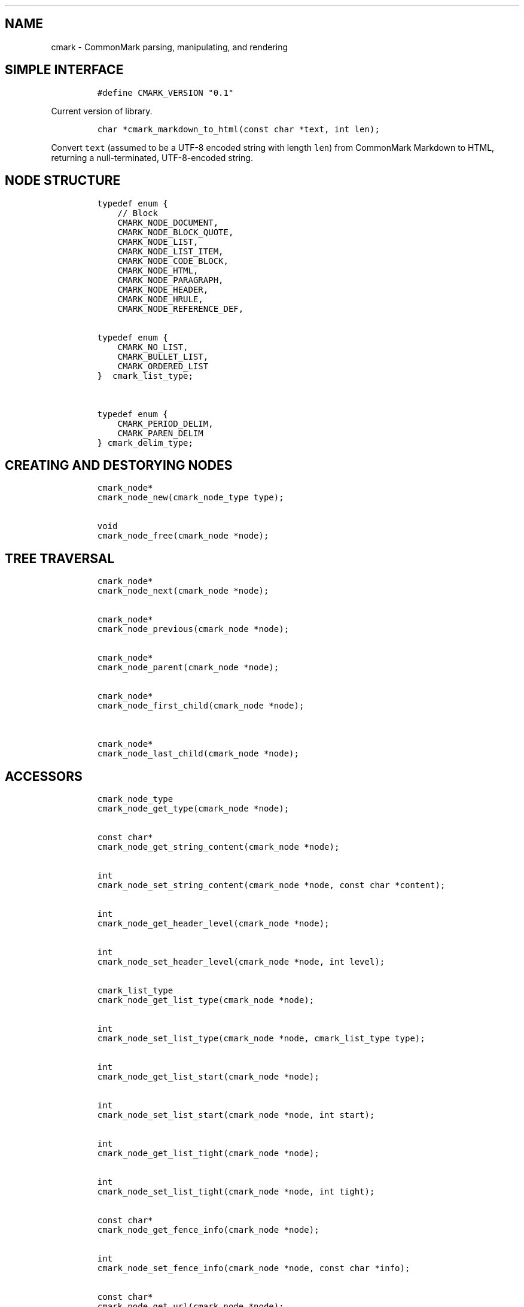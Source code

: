 .TH "" "" "" "" ""
.SH NAME
.PP
cmark \- CommonMark parsing, manipulating, and rendering
.SH SIMPLE INTERFACE
.IP
.nf
\f[C]
#define\ CMARK_VERSION\ "0.1"
\f[]
.fi
.PP
Current version of library.
.IP
.nf
\f[C]
char\ *cmark_markdown_to_html(const\ char\ *text,\ int\ len);
\f[]
.fi
.PP
Convert \f[C]text\f[] (assumed to be a UTF\-8 encoded string with length
\f[C]len\f[]) from CommonMark Markdown to HTML, returning a
null\-terminated, UTF\-8\-encoded string.
.SH NODE STRUCTURE
.IP
.nf
\f[C]
typedef\ enum\ {
\ \ \ \ //\ Block
\ \ \ \ CMARK_NODE_DOCUMENT,
\ \ \ \ CMARK_NODE_BLOCK_QUOTE,
\ \ \ \ CMARK_NODE_LIST,
\ \ \ \ CMARK_NODE_LIST_ITEM,
\ \ \ \ CMARK_NODE_CODE_BLOCK,
\ \ \ \ CMARK_NODE_HTML,
\ \ \ \ CMARK_NODE_PARAGRAPH,
\ \ \ \ CMARK_NODE_HEADER,
\ \ \ \ CMARK_NODE_HRULE,
\ \ \ \ CMARK_NODE_REFERENCE_DEF,


typedef\ enum\ {
\ \ \ \ CMARK_NO_LIST,
\ \ \ \ CMARK_BULLET_LIST,
\ \ \ \ CMARK_ORDERED_LIST
}\ \ cmark_list_type;


typedef\ enum\ {
\ \ \ \ CMARK_PERIOD_DELIM,
\ \ \ \ CMARK_PAREN_DELIM
}\ cmark_delim_type;
\f[]
.fi
.SH CREATING AND DESTORYING NODES
.IP
.nf
\f[C]
cmark_node*
cmark_node_new(cmark_node_type\ type);


void
cmark_node_free(cmark_node\ *node);
\f[]
.fi
.SH TREE TRAVERSAL
.IP
.nf
\f[C]
cmark_node*
cmark_node_next(cmark_node\ *node);


cmark_node*
cmark_node_previous(cmark_node\ *node);


cmark_node*
cmark_node_parent(cmark_node\ *node);


cmark_node*
cmark_node_first_child(cmark_node\ *node);


cmark_node*
cmark_node_last_child(cmark_node\ *node);
\f[]
.fi
.SH ACCESSORS
.IP
.nf
\f[C]
cmark_node_type
cmark_node_get_type(cmark_node\ *node);


const\ char*
cmark_node_get_string_content(cmark_node\ *node);


int
cmark_node_set_string_content(cmark_node\ *node,\ const\ char\ *content);


int
cmark_node_get_header_level(cmark_node\ *node);


int
cmark_node_set_header_level(cmark_node\ *node,\ int\ level);


cmark_list_type
cmark_node_get_list_type(cmark_node\ *node);


int
cmark_node_set_list_type(cmark_node\ *node,\ cmark_list_type\ type);


int
cmark_node_get_list_start(cmark_node\ *node);


int
cmark_node_set_list_start(cmark_node\ *node,\ int\ start);


int
cmark_node_get_list_tight(cmark_node\ *node);


int
cmark_node_set_list_tight(cmark_node\ *node,\ int\ tight);


const\ char*
cmark_node_get_fence_info(cmark_node\ *node);


int
cmark_node_set_fence_info(cmark_node\ *node,\ const\ char\ *info);


const\ char*
cmark_node_get_url(cmark_node\ *node);


int
cmark_node_set_url(cmark_node\ *node,\ const\ char\ *url);


const\ char*
cmark_node_get_title(cmark_node\ *node);


int
cmark_node_set_title(cmark_node\ *node,\ const\ char\ *title);


int
cmark_node_get_start_line(cmark_node\ *node);


int
cmark_node_get_start_column(cmark_node\ *node);


int
cmark_node_get_end_line(cmark_node\ *node);
\f[]
.fi
.SH TREE MANIPULATION
.IP
.nf
\f[C]
void
cmark_node_unlink(cmark_node\ *node);


int
cmark_node_insert_before(cmark_node\ *node,\ cmark_node\ *sibling);


int
cmark_node_insert_after(cmark_node\ *node,\ cmark_node\ *sibling);


int
cmark_node_prepend_child(cmark_node\ *node,\ cmark_node\ *child);


int
cmark_node_append_child(cmark_node\ *node,\ cmark_node\ *child);
\f[]
.fi
.SH PARSING
.IP
.nf
\f[C]
cmark_parser\ *cmark_parser_new();



void\ cmark_parser_free(cmark_parser\ *parser);



cmark_node\ *cmark_parser_finish(cmark_parser\ *parser);



void\ cmark_parser_push(cmark_parser\ *parser,\ const\ char\ *buffer,\ size_t\ len);



cmark_node\ *cmark_parse_document(const\ char\ *buffer,\ size_t\ len);



cmark_node\ *cmark_parse_file(FILE\ *f);
\f[]
.fi
.SH RENDERING
.IP
.nf
\f[C]
char\ *cmark_render_ast(cmark_node\ *root);



char\ *cmark_render_html(cmark_node\ *root);
\f[]
.fi
.SH AUTHORS
.PP
John MacFarlane, Vicent Marti, Kārlis Gaņģis, Nick Wellnhofer.
